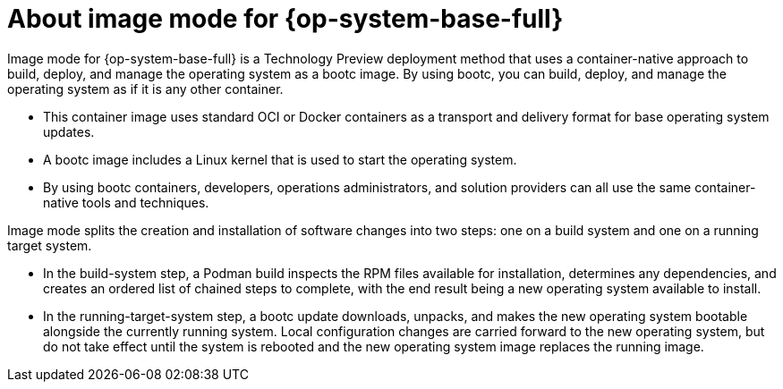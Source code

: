 // Module included in the following assemblies:
//
// microshift_install_bootc/microshift-about-rhel-image-mode

:_mod-docs-content-type: CONCEPT
[id="microshift-bootc-conc_{context}"]
= About image mode for {op-system-base-full}

Image mode for {op-system-base-full} is a Technology Preview deployment method that uses a container-native approach to build, deploy, and manage the operating system as a bootc image. By using bootc, you can build, deploy, and manage the operating system as if it is any other container.

* This container image uses standard OCI or Docker containers as a transport and delivery format for base operating system updates.
* A bootc image includes a Linux kernel that is used to start the operating system.
* By using bootc containers, developers, operations administrators, and solution providers can all use the same container-native tools and techniques.

Image mode splits the creation and installation of software changes into two steps: one on a build system and one on a running target system.

* In the build-system step, a Podman build inspects the RPM files available for installation, determines any dependencies, and creates an ordered list of chained steps to complete, with the end result being a new operating system available to install.

* In the running-target-system step, a bootc update downloads, unpacks, and makes the new operating system bootable alongside the currently running system. Local configuration changes are carried forward to the new operating system, but do not take effect until the system is rebooted and the new operating system image replaces the running image.
